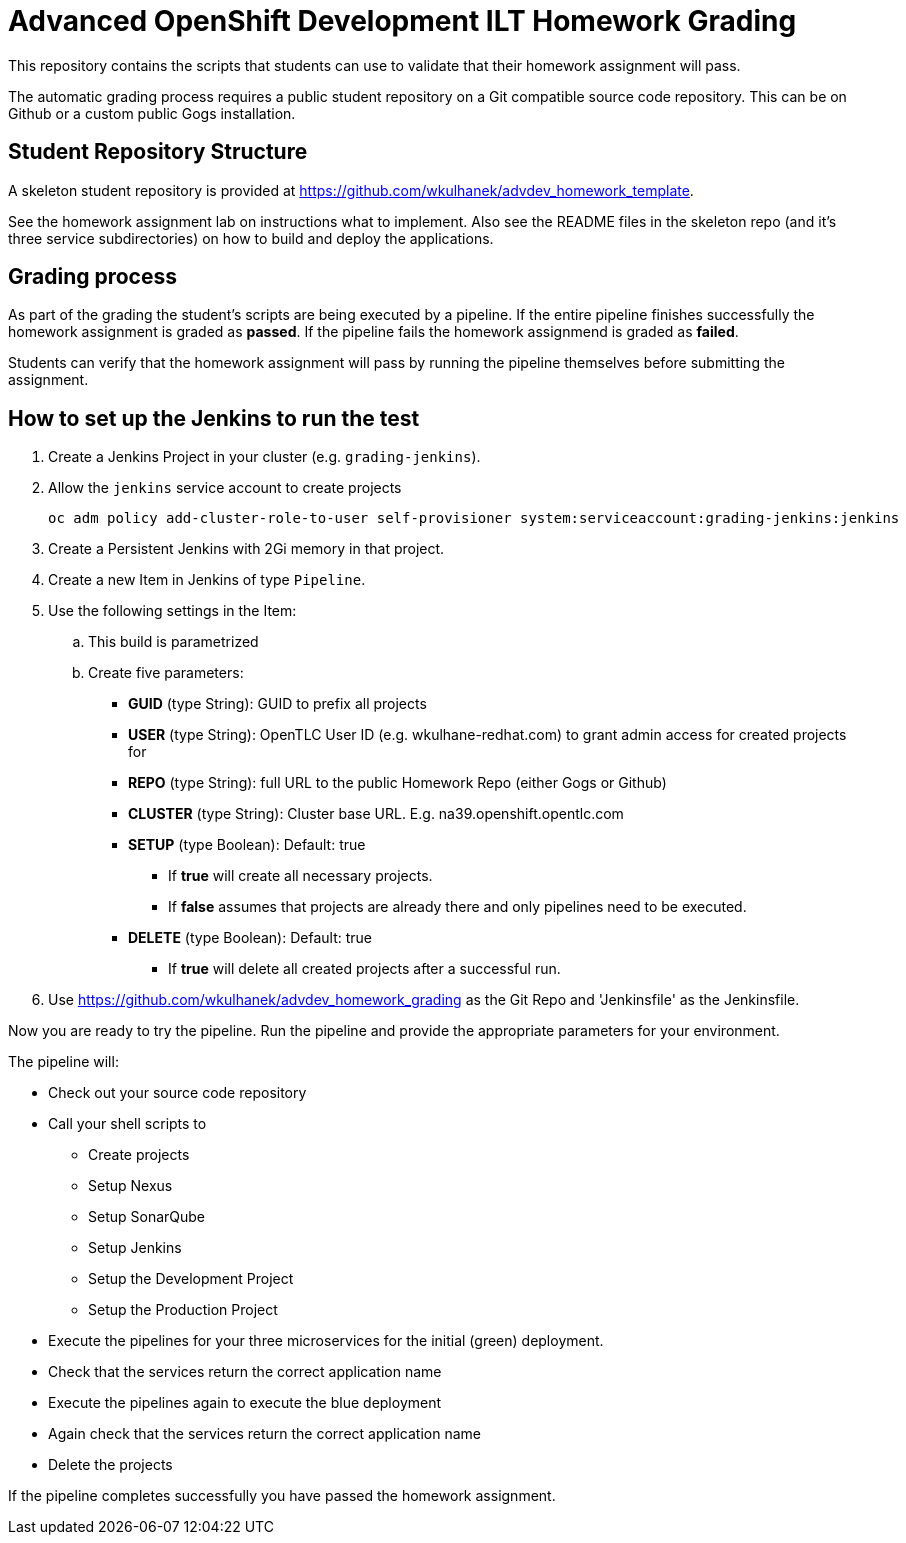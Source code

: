 = Advanced OpenShift Development ILT Homework Grading

This repository contains the scripts that students can use to validate that their homework assignment will pass.

The automatic grading process requires a public student repository on a Git compatible source code repository. This can be on Github or a custom public Gogs installation.

== Student Repository Structure

A skeleton student repository is provided at https://github.com/wkulhanek/advdev_homework_template.

See the homework assignment lab on instructions what to implement. Also see the README files in the skeleton repo (and it's three service subdirectories) on how to build and deploy the applications.

== Grading process

As part of the grading the student's scripts are being executed by a pipeline. If the entire pipeline finishes successfully the homework assignment is graded as *passed*. If the pipeline fails the homework assignmend is graded as *failed*.

Students can verify that the homework assignment will pass by running the pipeline themselves before submitting the assignment.

== How to set up the Jenkins to run the test

. Create a Jenkins Project in your cluster (e.g. `grading-jenkins`).
. Allow the `jenkins` service account to create projects
+
[source,bash]
----
oc adm policy add-cluster-role-to-user self-provisioner system:serviceaccount:grading-jenkins:jenkins
----
+
. Create a Persistent Jenkins with 2Gi memory in that project.
. Create a new Item in Jenkins of type `Pipeline`.
. Use the following settings in the Item:
.. This build is parametrized
.. Create five parameters:
* *GUID* (type String):    GUID to prefix all projects
* *USER* (type String):    OpenTLC User ID (e.g. wkulhane-redhat.com) to grant admin access for created projects for
* *REPO* (type String):    full URL to the public Homework Repo (either Gogs or Github)
* *CLUSTER* (type String): Cluster base URL. E.g. na39.openshift.opentlc.com
* *SETUP* (type Boolean):  Default: true
** If *true* will create all necessary projects.
** If *false* assumes that projects are already there and only pipelines need to be executed.
* *DELETE* (type Boolean): Default: true
** If *true* will delete all created projects after a successful run.
. Use https://github.com/wkulhanek/advdev_homework_grading as the Git Repo and 'Jenkinsfile' as the Jenkinsfile.

Now you are ready to try the pipeline. Run the pipeline and provide the appropriate parameters for your environment.

The pipeline will:

* Check out your source code repository
* Call your shell scripts to
** Create projects
** Setup Nexus
** Setup SonarQube
** Setup Jenkins
** Setup the Development Project
** Setup the Production Project
* Execute the pipelines for your three microservices for the initial (green) deployment.
* Check that the services return the correct application name
* Execute the pipelines again to execute the blue deployment
* Again check that the services return the correct application name
* Delete the projects

If the pipeline completes successfully you have passed the homework assignment.
